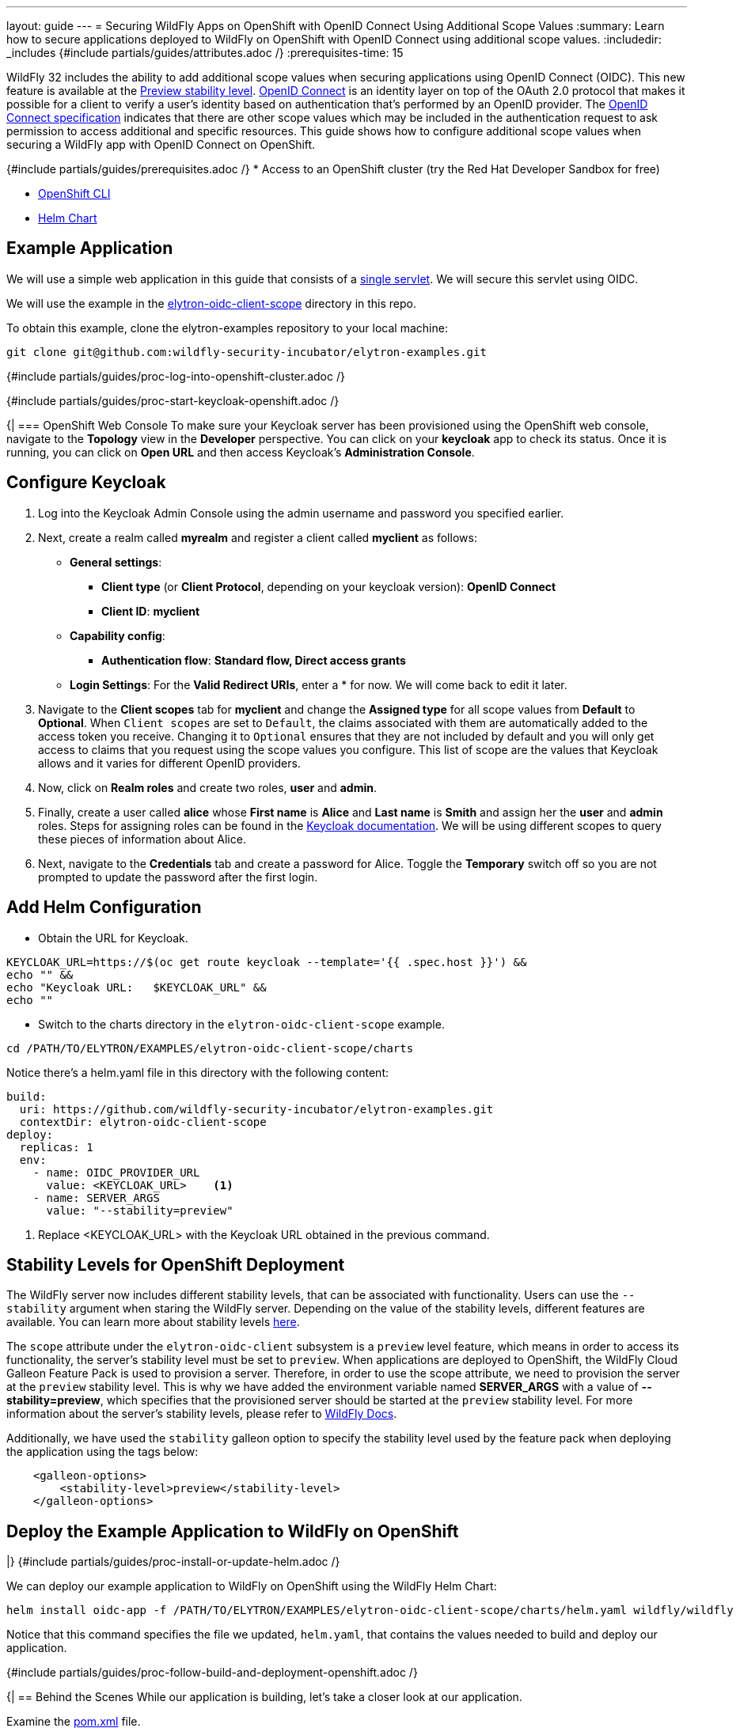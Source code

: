 ---
layout: guide
---
= Securing WildFly Apps on OpenShift with OpenID Connect Using Additional Scope Values
:summary: Learn how to secure applications deployed to WildFly on OpenShift with OpenID Connect using additional scope values.
:includedir: _includes
{#include partials/guides/attributes.adoc /}
// you can override any attributes eg to lengthen the
// time to complete the guide
:prerequisites-time: 15

WildFly 32 includes the ability to add additional scope values when securing applications using OpenID Connect (OIDC). This new feature is available at the https://docs.wildfly.org/32/Admin_Guide.html#Feature_stability_levels[Preview stability level]. https://openid.net/developers/how-connect-works/[ OpenID Connect] is an identity layer on top of the OAuth 2.0 protocol that makes it possible for a client to verify a user’s identity based on authentication that’s performed by an OpenID provider. The https://openid.net/specs/openid-connect-core-1_0.html#AuthRequest[OpenID Connect specification] indicates that there are other scope values which may be included in the authentication request to ask permission to access additional and specific resources. This guide shows how to configure additional scope values when securing a WildFly app with OpenID Connect on OpenShift.

{#include partials/guides/prerequisites.adoc /}
* Access to an OpenShift cluster (try the Red Hat Developer Sandbox for free)

* https://docs.openshift.com/container-platform/4.15/cli_reference/openshift_cli/getting-started-cli.html[OpenShift CLI]

* https://helm.sh/docs/intro/install/[Helm Chart]

== Example Application

We will use a simple web application in this guide that consists of a https://github.com/wildfly-security-incubator/elytron-examples/blob/main/elytron-oidc-client-scope/src/main/java/org/wildfly/security/examples/SecuredServlet.java[single servlet]. We will secure this servlet using OIDC.

We will use the example in the https://github.com/wildfly-security-incubator/elytron-examples/tree/main/elytron-oidc-client-scope[elytron-oidc-client-scope] directory in this repo.

To obtain this example, clone the elytron-examples repository to your local machine:

[source,bash]
----
git clone git@github.com:wildfly-security-incubator/elytron-examples.git
----

{#include partials/guides/proc-log-into-openshift-cluster.adoc /}

{#include partials/guides/proc-start-keycloak-openshift.adoc /}

{|
=== OpenShift Web Console
To make sure your Keycloak server has been provisioned using the OpenShift web console, navigate to the *Topology* view in the *Developer* perspective. You can click on your *keycloak* app to check its status. Once it is running, you can click on *Open URL* and then access Keycloak’s *Administration Console*.

== Configure Keycloak

. Log into the Keycloak Admin Console using the admin username and password you specified earlier.
. Next, create a realm called *myrealm* and register a client called *myclient* as follows:
* *General settings*:
** *Client type* (or *Client Protocol*, depending on your keycloak version): *OpenID Connect*
** *Client ID*: *myclient*
* *Capability config*:
** *Authentication flow*: *Standard flow, Direct access grants*
* *Login Settings*: For the *Valid Redirect URIs*, enter a * for now. We will come back to edit it later.

. Navigate to the *Client scopes* tab for *myclient* and change the *Assigned type* for all scope values from *Default* to *Optional*. When `Client scopes` are set to `Default`, the claims associated with them are automatically added to the access token you receive. Changing it to `Optional` ensures that they are not included by default and you will only get access to claims that you request using the scope values you configure. This list of scope are the values that Keycloak allows and it varies for different OpenID providers.

. Now, click on *Realm roles* and create two roles, *user* and *admin*.

. Finally, create a user called *alice* whose *First name* is *Alice* and *Last name* is *Smith* and assign her the *user* and *admin* roles. Steps for assigning roles can be found in the https://www.keycloak.org/docs/latest/server_admin/#proc-assigning-role-mappings_server_administration_guide[ Keycloak documentation]. We will be using different scopes to query these pieces of information about Alice.

. Next, navigate to the *Credentials* tab and create a password for Alice. Toggle the *Temporary* switch off so you are not prompted to update the password after the first login.

== Add Helm Configuration
* Obtain the URL for Keycloak.
[source,bash]
----
KEYCLOAK_URL=https://$(oc get route keycloak --template='{{ .spec.host }}') &&
echo "" &&
echo "Keycloak URL:   $KEYCLOAK_URL" &&
echo ""
----

* Switch to the charts directory in the `elytron-oidc-client-scope` example.
[source,bash]
----
cd /PATH/TO/ELYTRON/EXAMPLES/elytron-oidc-client-scope/charts
----
Notice there’s a helm.yaml file in this directory with the following content:
[source,yaml]
----
build:
  uri: https://github.com/wildfly-security-incubator/elytron-examples.git
  contextDir: elytron-oidc-client-scope
deploy:
  replicas: 1
  env:
    - name: OIDC_PROVIDER_URL
      value: <KEYCLOAK_URL>    <1>
    - name: SERVER_ARGS
      value: "--stability=preview"
----
<1> Replace <KEYCLOAK_URL> with the Keycloak URL obtained in the previous command.

== Stability Levels for OpenShift Deployment
The WildFly server now includes different stability levels, that can be associated with functionality. Users can use the `--stability` argument when staring the WildFly server. Depending on the value of the stability levels, different features are available. You can learn more about stability levels https://docs.wildfly.org/32/Admin_Guide.html#Feature_stability_levels[here].

The `scope` attribute under the `elytron-oidc-client` subsystem is a `preview` level feature, which means in order to access its functionality, the server's stability level must be set to `preview`. When applications are deployed to OpenShift, the WildFly Cloud Galleon Feature Pack is used to provision a server. Therefore, in order to use the scope attribute, we need to provision the server at the `preview` stability level. This is why we have added the environment variable named *SERVER_ARGS* with a value of *--stability=preview*, which specifies that the provisioned server should be started at the `preview` stability level. For more information about the server's stability levels, please refer to https://docs.wildfly.org/32/Admin_Guide.html#Feature_stability_levels[WildFly Docs].

Additionally, we have used the `stability` galleon option to specify the stability level used by the feature pack when deploying the application using the tags below:
[source,bash]
----
    <galleon-options>
        <stability-level>preview</stability-level>
    </galleon-options>
----

== Deploy the Example Application to WildFly on OpenShift
|}
{#include partials/guides/proc-install-or-update-helm.adoc /}

We can deploy our example application to WildFly on OpenShift using the WildFly Helm Chart:

[source,bash]
----
helm install oidc-app -f /PATH/TO/ELYTRON/EXAMPLES/elytron-oidc-client-scope/charts/helm.yaml wildfly/wildfly
----

Notice that this command specifies the file we updated, `helm.yaml`, that contains the values needed to build and deploy our application.

{#include partials/guides/proc-follow-build-and-deployment-openshift.adoc /}

{|
== Behind the Scenes
While our application is building, let’s take a closer look at our application.

Examine the https://github.com/wildfly-security-incubator/elytron-examples/blob/main/elytron-oidc-client-scope/pom.xml[pom.xml] file.

Notice that it contains an openshift profile. A profile in Maven lets you create a set of configuration values to customize your application build for different environments. The openshift profile in this example defines a configuration that will be used by the WildFly Helm Chart when provisioning the WildFly server on OpenShift.

[source,xml,options="nowrap"]
----
<profiles>
    <profile>
            <id>openshift</id>
            <build>
                <plugins>
                    <plugin>
                        <groupId>org.wildfly.plugins</groupId>
                        <artifactId>wildfly-maven-plugin</artifactId>
                        <version>${version.wildfly.maven.plugin}</version>                  <1>
                        <configuration>
                            <feature-packs>
                                <feature-pack>
                                    <location>org.wildfly:wildfly-galleon-pack:${version.wildfly}</location>
                                </feature-pack>
                                <feature-pack>
                                    <location>org.wildfly.cloud:wildfly-cloud-galleon-pack:${version.wildfly.cloud.galleon.pack}</location>
                                </feature-pack>
                            </feature-packs>
                            <layers>
                                <layer>cloud-server</layer>
                                <layer>elytron-oidc-client</layer>                      <2>
                            </layers>
                            <galleon-options>
                                <stability-level>preview</stability-level>             <3>
                            </galleon-options>
                            <filename>simple-webapp-oidc.war</filename>
                        </configuration>
                        <executions>
                            <execution>
                                <goals>
                                    <goal>package</goal>
                                </goals>
                            </execution>
                        </executions>
                    </plugin>
                </plugins>
            </build>
        </profile>
</profiles>
----

<1> *wildfly-maven-plugin* provisions a WildFly server with the specified layers with our application deployed.Version *7.0.0.Beta2* or later must be used to allow for stability levels.
<2> *elytron-oidc-client* automatically adds the native OIDC client subsystem to our WildFly installation.
<3> *stability-level* for the feature pack is set to *preview* since we are making use of a preview level feature.

Examine the https://github.com/wildfly-security-incubator/elytron-examples/blob/main/elytron-oidc-client-scope/src/main/webapp/WEB-INF/oidc.json[oidc.json] file, which is used to configure the OIDC client.
[source,json,options="nowrap"]
----
{
    "client-id" : "myclient",
    "provider-url" : "${env.OIDC_PROVIDER_URL:http://localhost:8080}/realms/myrealm",
    "public-client" : "true",
    "scope" : "profile email roles web-origins microprofile-jwt offline_access",
    "principal-attribute" : "preferred_username",
    "ssl-required" : "EXTERNAL"
}
----

Note that we have specified the scope values to be *profile*, *email*, *web-origins*, *microprofile-jwt*, *roles* and *offline_access* in a space delimited list inside the *oidc.json* file. `profile`, `email` and `offline_access` are OpenID built-in scopes, while `web-origin`, `microprofile-jwt` and `roles` are Keycloak specific scope values and allow access to additional claims. You can read the descriptions under the `Client scope` tab for `myclient` to learn more about the purpose of these scope values.

Next, navigate to the OIDC application's `web.xml` file and look for the following command:
[source,json,options="nowrap"]
----

    <login-config>
        <auth-method>OIDC</auth-method>         <1>
    </login-config>
----

<1> Setting the `auth-method` to `OIDC` specifies that our application will use OpenID Connect to authenticate users.

== Get the Application URL
Once the WildFly server has been provisioned, use the following command to find the URL for your example application:

[source,bash]
----
    SIMPLE_WEBAPP_OIDC_URL=https://$(oc get route oidc-app --template='{{ .spec.host }}') &&
    echo "" &&
    echo "Application URL: $SIMPLE_WEBAPP_OIDC_URL/simple-webapp-oidc"  &&
    echo "Valid redirect URI: $SIMPLE_WEBAPP_OIDC_URL/simple-webapp-oidc/secured/*" &&
    echo ""
----

== Finish Configuring Keycloak
From your *myclient* client in the Keycloak Administration Console, in the client settings, set *Valid Redirect URI* to the Valid redirect URI that was output in the previous section and then click *Save*.

== Accessing the Application

Now, let’s try accessing our application using the application URL.

Click on *Access Secured Servlet*.

Now, you’ll be redirected to Keycloak to log in. If you click on the url on the search bar, you will see the scope values specified in the `redirect-uri` field with the different scope values separated by a `+`. You will also notice that a new scope value, `openid`, has been added. This indicates that we are going to be using OpenID Connect to authenticate the user.

Log in with *alice* and the password that you set when configuring Keycloak.

Next, you’ll be redirected back to our application and you should see the *Secured Servlet* page. That means that we were able to successfully log in to our application using the Keycloak OpenID provider!

This page will display the current principal, and a list of claim values obtained using the scope values you configured. This is what it will look like:

[source,text]
----
Current Principal 'alice'

Claims received using additional scope values:

By configuring the "profile" scope, the "given_name" and "family_name" claims are present in the access token and have values : Alice and Smith

By configuring the "email" scope, the "email_verified" claim is present in the access token and has value : false

By configuring the "roles" scope, the "realm_access" claim is present in the access token and has value : {roles=[default-roles-myrealm, offline_access, admin, uma_authorization, user]}

By configuring the "microprofile-jwt" scope, the "groups" claim is present in the access token and has value : [default-roles-myrealm, offline_access, admin, uma_authorization, user]

By configuring the "web-origins" scope, the "allowed-origins" claim is present in the access token and has value : [http://localhost:8090]
----

Note that the value for Current Principal may be different, and can be replaced by the unique client id assigned by keycloak.

Notice that there are no claims obtained using the `offline_access` scope. To learn more about what this scope value does, please refer to the https://openid.net/specs/openid-connect-core-1_0.html#OfflineAccess[ OpenID Documentation ].

=== Invalid Scope Values

Different OpenID providers have their own set of valid scope values and they vary depending on the OpenID provider. Try changing the scope values to `INVALID_SCOPE` inside the oidc.json file.

Deploy and access the webapp again using the command below:
[source,bash]
----
helm upgrade oidc-app -f charts/helm.yaml wildfly/wildfly
----

Since `INVALID_SCOPE` is not one of the acceptable scope values, you will now see a `Bad request` page instead of being redirected to the Keycloak login page. You will notice that the url now contains
`error=invalid_scope&error_description=Invalid+scopes`
This indicates that your authentication request was rejected because it contains invalid scope values.

== What's next?

This example has demonstrated how to secure a WildFly application deployed to OpenShift using additional scope values. For more details on the `elytron-oidc-client` subsystem, please check out the https://docs.wildfly.org/32/Admin_Guide.html#Elytron_OIDC_Client[ documentation ] and for more details on OpenID Connect, checkout the https://openid.net/specs/openid-connect-core-1_0.html#ScopeClaims[ OpenID documentation ] and the documentation of your OpenID provider.

[[references]]
== References

* https://docs.wildfly.org/32/Getting_Started_on_OpenShift.html[Getting Started with WildFly on OpenShift]
* https://docs.openshift.com/container-platform/4.15/cli_reference/openshift_cli/getting-started-cli.html[OpenShift CLI]
* https://docs.wildfly.org/32/Getting_Started_on_OpenShift.html#helm-charts[WildFly Helm Chart]
* https://www.keycloak.org/getting-started/getting-started-openshift[Getting started with Keycloak on OpenShift]
* https://www.keycloak.org/docs/latest/server_admin/index.html[Keycloak Server Administration Guide]
* https://www.keycloak.org/docs/latest/securing_apps/#_oidc[Using OpenID Connect to secure applications and services]
* https://docs.wildfly.org/32/Admin_Guide.html#Feature_stability_levels[Feature stability levels]
* https://docs.wildfly.org/32/Galleon_Guide.html#WildFly_Galleon_feature-packs[WildFly Galleon feature-packs]
|}
